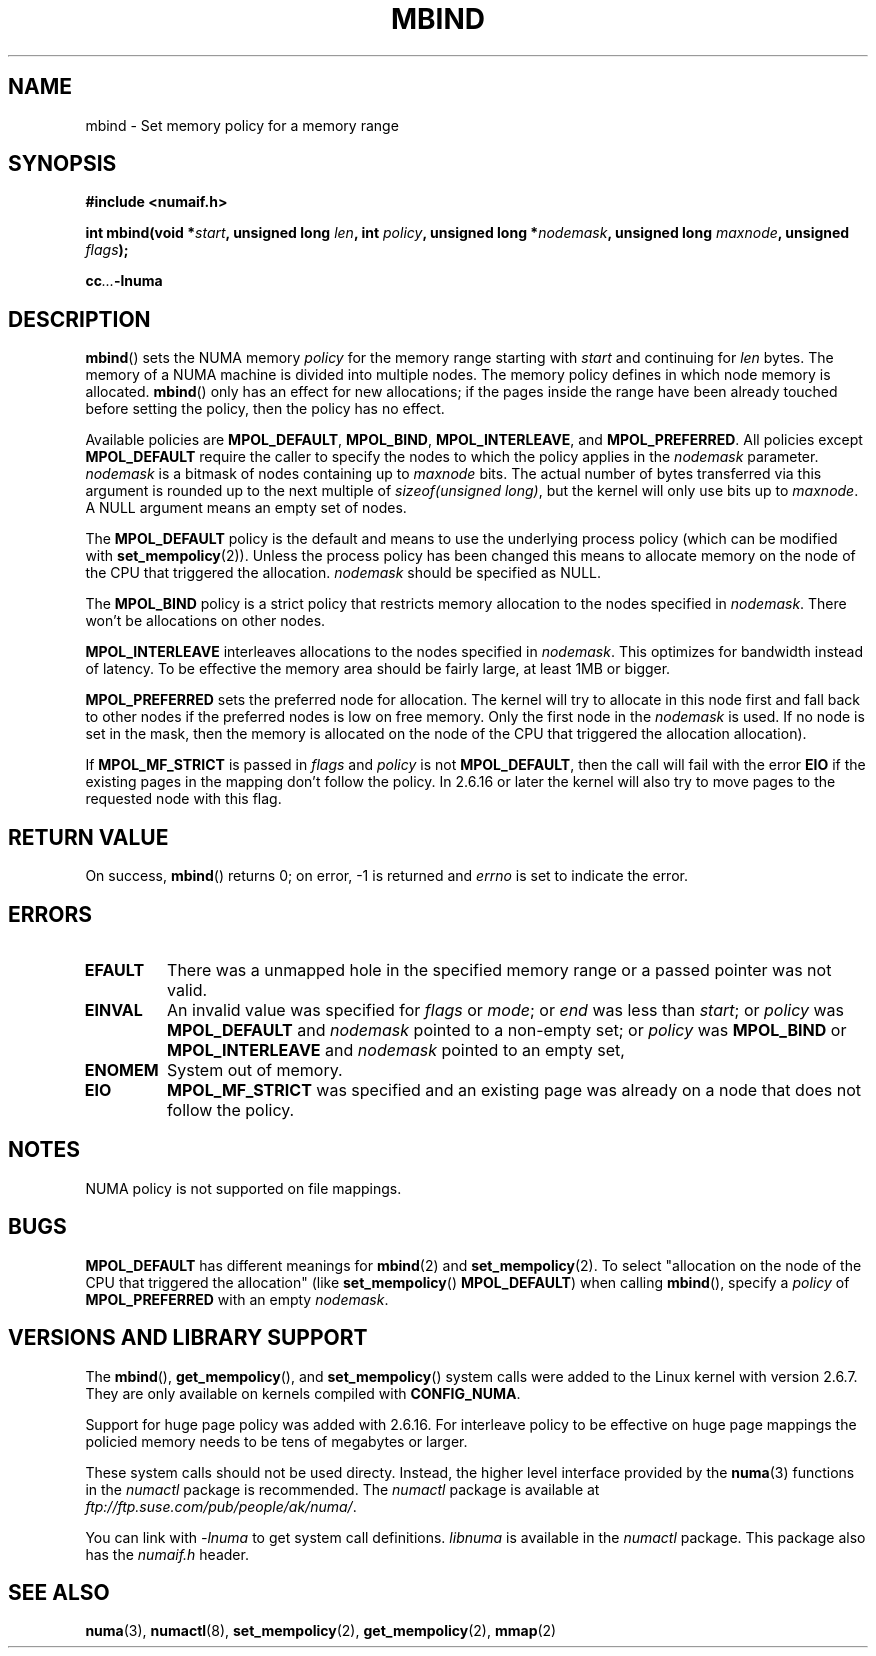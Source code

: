 .\" Copyright 2003,2004 Andi Kleen, SuSE Labs.
.\"
.\" Permission is granted to make and distribute verbatim copies of this
.\" manual provided the copyright notice and this permission notice are
.\" preserved on all copies.
.\"
.\" Permission is granted to copy and distribute modified versions of this
.\" manual under the conditions for verbatim copying, provided that the
.\" entire resulting derived work is distributed under the terms of a
.\" permission notice identical to this one.
.\" 
.\" Since the Linux kernel and libraries are constantly changing, this
.\" manual page may be incorrect or out-of-date.  The author(s) assume no
.\" responsibility for errors or omissions, or for damages resulting from
.\" the use of the information contained herein.  
.\" 
.\" Formatted or processed versions of this manual, if unaccompanied by
.\" the source, must acknowledge the copyright and authors of this work.
.\" 
.\" 2006-02-03, mtk, substantial wording changes and other improvements
.\"
.TH MBIND 2 "2006-02-07" "SuSE Labs" "Linux Programmer's Manual"
.SH NAME
mbind \- Set memory policy for a memory range
.SH SYNOPSIS
.B "#include <numaif.h>"
.sp
.BI "int mbind(void *" start ", unsigned long " len  ,
.BI "int " policy ", unsigned long *" nodemask  ,
.BI "unsigned long " maxnode ", unsigned " flags );
.sp
.BI cc ... -lnuma
.SH DESCRIPTION
.BR mbind ()
sets the NUMA memory 
.I policy 
for the memory range starting with
.I start
and continuing for
.IR len 
bytes. 
The memory of a NUMA machine is divided into multiple nodes.
The memory policy defines in which node memory is allocated. 
.BR mbind ()
only has an effect for new allocations; if the pages inside 
the range have been already touched before setting the policy,
then the policy has no effect.

Available policies are 
.BR MPOL_DEFAULT ,
.BR MPOL_BIND ,
.BR MPOL_INTERLEAVE ,
and
.BR MPOL_PREFERRED .
All policies except 
.B MPOL_DEFAULT
require the caller to specify the nodes to which the policy applies in the
.I nodemask 
parameter.
.I nodemask 
is a bitmask of nodes containing up to 
.I maxnode
bits.
The actual number of bytes transferred via this argument
is rounded up to the next multiple of
.IR "sizeof(unsigned long)" ,
but the kernel will only use bits up to
.IR maxnode .
A NULL argument means an empty set of nodes. 

The 
.B MPOL_DEFAULT
policy is the default and means to use the underlying process policy
(which can be modified with
.BR set_mempolicy (2)). 
Unless the process policy has been changed this means to allocate
memory on the node of the CPU that triggered the allocation. 
.I nodemask 
should be specified as NULL.

The
.B MPOL_BIND
policy is a strict policy that restricts memory allocation to the 
nodes specified in 
.IR nodemask .
There won't be allocations on other nodes.

.B MPOL_INTERLEAVE
interleaves allocations to the nodes specified in 
.IR nodemask .
This optimizes for bandwidth instead of latency.
To be effective the memory area should be fairly large, 
at least 1MB or bigger.

.B MPOL_PREFERRED
sets the preferred node for allocation. 
The kernel will try to allocate in this
node first and fall back to other nodes if the 
preferred nodes is low on free memory. 
Only the first node in the 
.I nodemask 
is used. 
If no node is set in the mask, then the memory is allocated on 
the node of the CPU that triggered the allocation allocation).

If
.B MPOL_MF_STRICT
is passed in 
.IR flags
and
.I policy
is not
.BR MPOL_DEFAULT ,
then the call will fail with the error
.B EIO
if the existing pages in the mapping don't follow the policy.
In 2.6.16 or later the kernel will also try to move pages
to the requested node with this flag.

.\" FIXME 2.6.16-rc1 adds MPOL_MF_MOVE and MPOL_MF_MOVE_ALL.
.\" These will need to be documented
.SH RETURN VALUE
On success,
.BR mbind ()
returns 0;
on error, \-1 is returned and
.I errno 
is set to indicate the error.

.SH ERRORS
.TP 
.B EFAULT
There was a unmapped hole in the specified memory range
or a passed pointer was not valid.
.TP 
.B EINVAL
An invalid value was specified for
.I flags
or
.IR mode ;
or 
.I end
was less than 
.IR start ;
or
.I policy
was 
.B MPOL_DEFAULT
and
.I nodemask
pointed to a non-empty set;
or
.I policy
was 
.B MPOL_BIND
or
.B MPOL_INTERLEAVE
and
.I nodemask
pointed to an empty set,
.TP
.B ENOMEM
System out of memory.
.TP
.B EIO  
.B MPOL_MF_STRICT
was specified and an existing page was already on a node 
that does not follow the policy.

.SH NOTES
NUMA policy is not supported on file mappings.

.SH BUGS
.B MPOL_DEFAULT 
has different meanings for 
.BR mbind (2)
and
.BR set_mempolicy (2).
To select "allocation on the node of the CPU that 
triggered the allocation" (like
.BR set_mempolicy ()
.BR MPOL_DEFAULT )
when calling 
.BR mbind (),
specify a 
.I policy 
of 
.B MPOL_PREFERRED
with an empty 
.IR nodemask .

.SH "VERSIONS AND LIBRARY SUPPORT"
The
.BR mbind (),
.BR get_mempolicy (),
and
.BR set_mempolicy ()
system calls were added to the Linux kernel with version 2.6.7. 
They are only available on kernels compiled with 
.BR CONFIG_NUMA .

Support for huge page policy was added with 2.6.16.
For interleave policy to be effective on huge page mappings the 
policied memory needs to be tens of megabytes or larger.

These system calls should not be used directy.
Instead, the higher level interface provided by the 
.BR numa (3)
functions in the 
.I numactl 
package is recommended.
The
.I numactl
package is available at
.IR ftp://ftp.suse.com/pub/people/ak/numa/ .

You can link with 
.I -lnuma
to get system call definitions. 
.I libnuma 
is available in the 
.I numactl
package. 
This package also has the 
.I numaif.h
header.

.SH SEE ALSO
.BR numa (3), 
.BR numactl (8), 
.BR set_mempolicy (2),
.BR get_mempolicy (2), 
.BR mmap (2)
